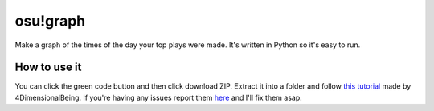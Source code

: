 osu!graph
---------

Make a graph of the times of the day your top plays were made. It's written in Python so it's easy to run.

How to use it
~~~~~~~~~~~~~
You can click the green code button and then click download ZIP. Extract it into a folder and follow `this tutorial <https://imgur.com/a/JSd4mfG>`_ made by 4DimensionalBeing. If you're having any issues report them `here <https://github.com/Sheepposu/osu-graph/issues>`_ and I'll fix them asap.
